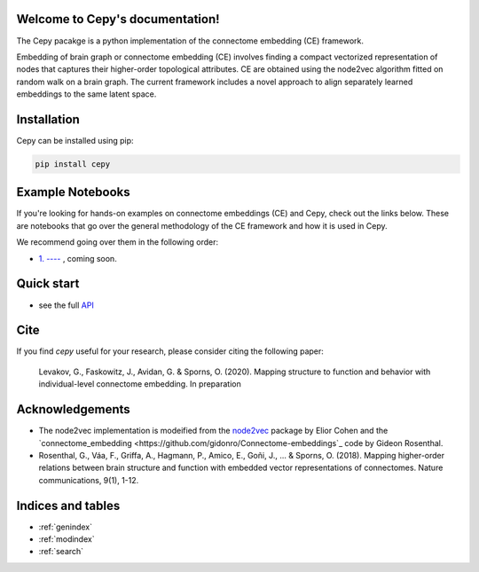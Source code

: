 .. image:: docs_header.png


Welcome to Cepy's documentation!
================================

The Cepy pacakge is a python implementation of the connectome embedding (CE) framework.

Embedding of brain graph or connectome embedding (CE) involves finding a compact vectorized 
representation of nodes that captures their higher-order topological attributes. CE are 
obtained using the node2vec algorithm fitted on random walk on a brain graph. The current
framework includes a novel approach to align separately learned embeddings to the same 
latent space.

Installation
============

Cepy can be installed using pip:

.. code-block:: shell

  pip install cepy

Example Notebooks
=================
If you're looking for hands-on examples on connectome embeddings (CE) and Cepy, check out the links below. These are notebooks that go over the general methodology of the CE framework and how it is used in Cepy.

We recommend going over them in the following order:


- `1. ---- <https://github.com/--->`_ , coming soon.



Quick start
================================

.. code-block:: python
	:linenos:

	import cepy as ce
	import numpy as np

	# Load an adjacency matrix (structural connectivity matrix)
	sc_group = ce.get_example('sc_group_matrix')

	# Initiate and fit the connectome embedding model
	ce_group = ce.CE(permutations = 1, seed=1)  
	ce_group.fit(sc_group)

	# Extract the cosine similarity matrix among pairwise nodes
	cosine_sim = ce_group.similarity()

	# Save and load the model
	ce_group.save_model('group_ce.pkl') 
	ce_loaded = ce.load_model('group_ce.pkl') # load it

	# Load two existing CE models  
	ce_subject1 = ce.get_example('ce_subject1')
	ce_subject2 = ce.get_example('ce_subject2')

	# Align the two to the space of the [ce]:
	ce_subject1_aligned = ce.align(ce, ce_subject1)
	ce_subject2_aligned = ce.align(ce, ce_subject2)

	# Extract the node vectorized representations (normalized) for subsequent use (prediction, for example) 
	w_sbject1 = ce_subject1_aligned.weights.get_w_mean(norm = True)
	w_sbject2 = ce_subject2_aligned.weights.get_w_mean(norm = True)

- see the full `API  <source/cepy.html>`_

Cite
================

If you find *cepy* useful for your research, please consider citing the following paper:
    
	Levakov, G., Faskowitz, J., Avidan, G. & Sporns, O. (2020). Mapping structure to function 
	and behavior with individual-level connectome embedding. In preparation

Acknowledgements
================

* The node2vec implementation is modeified from the `node2vec <https://github.com/eliorc/node2vec>`_ package by Elior Cohen and the `connectome_embedding <https://github.com/gidonro/Connectome-embeddings`_ code by Gideon Rosenthal.
* Rosenthal, G., Váa, F., Griffa, A., Hagmann, P., Amico, E., Goñi, J., ... & Sporns, O. (2018). Mapping higher-order relations between brain structure and function with embedded vector representations of connectomes. Nature communications, 9(1), 1-12.


Indices and tables
==================

* :ref:`genindex`
* :ref:`modindex`
* :ref:`search`

